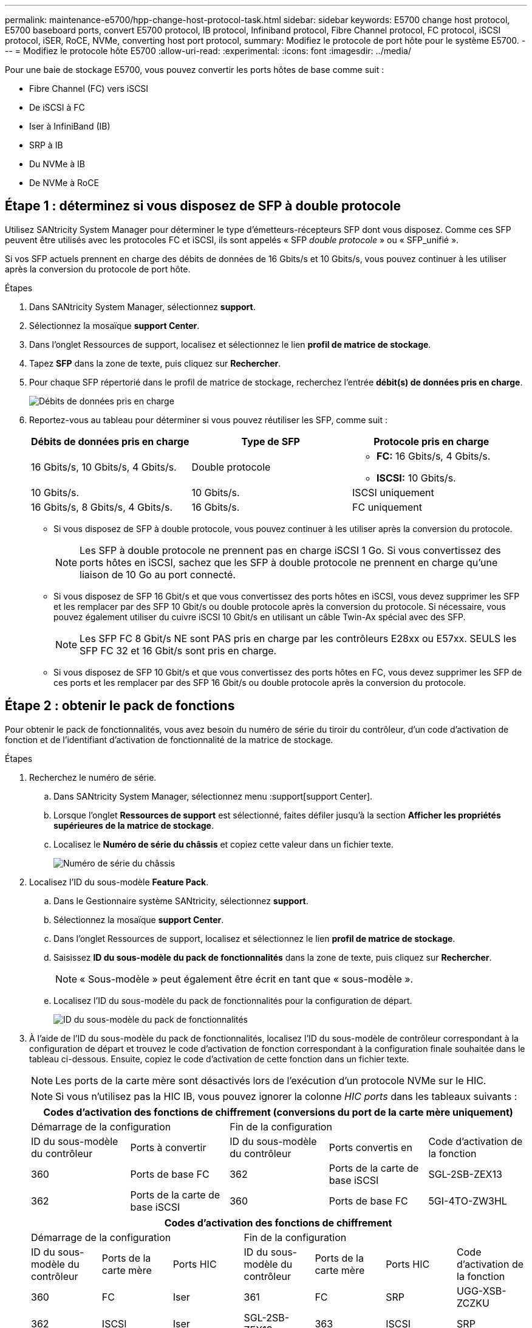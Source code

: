 ---
permalink: maintenance-e5700/hpp-change-host-protocol-task.html 
sidebar: sidebar 
keywords: E5700 change host protocol, E5700 baseboard ports, convert E5700 protocol, IB protocol, Infiniband protocol, Fibre Channel protocol, FC protocol, iSCSI protocol, iSER, RoCE, NVMe, converting host port protocol, 
summary: Modifiez le protocole de port hôte pour le système E5700. 
---
= Modifiez le protocole hôte E5700
:allow-uri-read: 
:experimental: 
:icons: font
:imagesdir: ../media/


[role="lead"]
Pour une baie de stockage E5700, vous pouvez convertir les ports hôtes de base comme suit :

* Fibre Channel (FC) vers iSCSI
* De iSCSI à FC
* Iser à InfiniBand (IB)
* SRP à IB
* Du NVMe à IB
* De NVMe à RoCE




== Étape 1 : déterminez si vous disposez de SFP à double protocole

Utilisez SANtricity System Manager pour déterminer le type d'émetteurs-récepteurs SFP dont vous disposez. Comme ces SFP peuvent être utilisés avec les protocoles FC et iSCSI, ils sont appelés « SFP _double protocole_ » ou « SFP_unifié ».

Si vos SFP actuels prennent en charge des débits de données de 16 Gbits/s et 10 Gbits/s, vous pouvez continuer à les utiliser après la conversion du protocole de port hôte.

.Étapes
. Dans SANtricity System Manager, sélectionnez *support*.
. Sélectionnez la mosaïque *support Center*.
. Dans l'onglet Ressources de support, localisez et sélectionnez le lien *profil de matrice de stockage*.
. Tapez *SFP* dans la zone de texte, puis cliquez sur *Rechercher*.
. Pour chaque SFP répertorié dans le profil de matrice de stockage, recherchez l'entrée *débit(s) de données pris en charge*.
+
image::../media/sam1130_ss_e2800_unified_spf_maint-e5700.gif[Débits de données pris en charge]

. Reportez-vous au tableau pour déterminer si vous pouvez réutiliser les SFP, comme suit :
+
|===
| Débits de données pris en charge | Type de SFP | Protocole pris en charge 


 a| 
16 Gbits/s, 10 Gbits/s, 4 Gbits/s.
 a| 
Double protocole
 a| 
** *FC:* 16 Gbits/s, 4 Gbits/s.
** **ISCSI:** 10 Gbits/s.




 a| 
10 Gbits/s.
 a| 
10 Gbits/s.
 a| 
ISCSI uniquement



 a| 
16 Gbits/s, 8 Gbits/s, 4 Gbits/s.
 a| 
16 Gbits/s.
 a| 
FC uniquement

|===
+
** Si vous disposez de SFP à double protocole, vous pouvez continuer à les utiliser après la conversion du protocole.
+

NOTE: Les SFP à double protocole ne prennent pas en charge iSCSI 1 Go. Si vous convertissez des ports hôtes en iSCSI, sachez que les SFP à double protocole ne prennent en charge qu'une liaison de 10 Go au port connecté.

** Si vous disposez de SFP 16 Gbit/s et que vous convertissez des ports hôtes en iSCSI, vous devez supprimer les SFP et les remplacer par des SFP 10 Gbit/s ou double protocole après la conversion du protocole. Si nécessaire, vous pouvez également utiliser du cuivre iSCSI 10 Gbit/s en utilisant un câble Twin-Ax spécial avec des SFP.
+

NOTE: Les SFP FC 8 Gbit/s NE sont PAS pris en charge par les contrôleurs E28xx ou E57xx. SEULS les SFP FC 32 et 16 Gbit/s sont pris en charge.

** Si vous disposez de SFP 10 Gbit/s et que vous convertissez des ports hôtes en FC, vous devez supprimer les SFP de ces ports et les remplacer par des SFP 16 Gbit/s ou double protocole après la conversion du protocole.






== Étape 2 : obtenir le pack de fonctions

Pour obtenir le pack de fonctionnalités, vous avez besoin du numéro de série du tiroir du contrôleur, d'un code d'activation de fonction et de l'identifiant d'activation de fonctionnalité de la matrice de stockage.

.Étapes
. Recherchez le numéro de série.
+
.. Dans SANtricity System Manager, sélectionnez menu :support[support Center].
.. Lorsque l'onglet *Ressources de support* est sélectionné, faites défiler jusqu'à la section *Afficher les propriétés supérieures de la matrice de stockage*.
.. Localisez le *Numéro de série du châssis* et copiez cette valeur dans un fichier texte.
+
image::../media/sam1130_ss_e2800_storage_array_profile_sn_smid_copy_maint-e5700.gif[Numéro de série du châssis]



. Localisez l'ID du sous-modèle *Feature Pack*.
+
.. Dans le Gestionnaire système SANtricity, sélectionnez *support*.
.. Sélectionnez la mosaïque *support Center*.
.. Dans l'onglet Ressources de support, localisez et sélectionnez le lien *profil de matrice de stockage*.
.. Saisissez *ID du sous-modèle du pack de fonctionnalités* dans la zone de texte, puis cliquez sur *Rechercher*.
+

NOTE: « Sous-modèle » peut également être écrit en tant que « sous-modèle ».

.. Localisez l'ID du sous-modèle du pack de fonctionnalités pour la configuration de départ.
+
image::../media/storage_array_profile2_maint-e5700.gif[ID du sous-modèle du pack de fonctionnalités]



. À l'aide de l'ID du sous-modèle du pack de fonctionnalités, localisez l'ID du sous-modèle de contrôleur correspondant à la configuration de départ et trouvez le code d'activation de fonction correspondant à la configuration finale souhaitée dans le tableau ci-dessous. Ensuite, copiez le code d'activation de cette fonction dans un fichier texte.
+

NOTE: Les ports de la carte mère sont désactivés lors de l'exécution d'un protocole NVMe sur le HIC.

+

NOTE: Si vous n'utilisez pas la HIC IB, vous pouvez ignorer la colonne _HIC ports_ dans les tableaux suivants :

+
|===
5+| Codes d'activation des fonctions de chiffrement (conversions du port de la carte mère uniquement) 


2+| Démarrage de la configuration 3+| Fin de la configuration 


| ID du sous-modèle du contrôleur | Ports à convertir | ID du sous-modèle du contrôleur | Ports convertis en | Code d'activation de la fonction 


 a| 
360
 a| 
Ports de base FC
 a| 
362
 a| 
Ports de la carte de base iSCSI
 a| 
SGL-2SB-ZEX13



 a| 
362
 a| 
Ports de la carte de base iSCSI
 a| 
360
 a| 
Ports de base FC
 a| 
5GI-4TO-ZW3HL

|===
+
|===
7+| Codes d'activation des fonctions de chiffrement 


3+| Démarrage de la configuration 4+| Fin de la configuration 


| ID du sous-modèle du contrôleur | Ports de la carte mère | Ports HIC | ID du sous-modèle du contrôleur | Ports de la carte mère | Ports HIC | Code d'activation de la fonction 


 a| 
360
 a| 
FC
 a| 
Iser
 a| 
361
 a| 
FC
 a| 
SRP
 a| 
UGG-XSB-ZCZKU



 a| 
362
 a| 
ISCSI
 a| 
Iser
 a| 
SGL-2SB-ZEX13



 a| 
363
 a| 
ISCSI
 a| 
SRP
 a| 
VGN-LTB-ZGFCT



 a| 
382
 a| 
Non disponible
 a| 
NVMe/IB
 a| 
KGI-ISB-ZDHQF



 a| 
403
 a| 
Non disponible
 a| 
NVMe/RoCE ou NVMe/FC
 a| 
YGH-BHK-Z8EKB



 a| 
361
 a| 
FC
 a| 
SRP
 a| 
360
 a| 
FC
 a| 
Iser
 a| 
JGS-0TB-ZID1V



 a| 
362
 a| 
ISCSI
 a| 
Iser
 a| 
UGX-RTB-ZLBPV



 a| 
363
 a| 
ISCSI
 a| 
SRP
 a| 
2G1-BTB-ZMRYN



 a| 
382
 a| 
Non disponible
 a| 
NVMe/IB
 a| 
TGV-8 TO-ZKTH6



 a| 
403
 a| 
Non disponible
 a| 
NVMe/RoCE ou NVMe/FC
 a| 
JGM-EIK-ZAC6Q



 a| 
362
 a| 
ISCSI
 a| 
Iser
 a| 
360
 a| 
FC
 a| 
Iser
 a| 
5GI-4TO-ZW3HL



 a| 
361
 a| 
FC
 a| 
SRP
 a| 
EGL-NTB-ZXKQ4



 a| 
363
 a| 
ISCSI
 a| 
SRP
 a| 
HGP-QUB-Z1ICJ



 a| 
383
 a| 
Non disponible
 a| 
NVMe/IB
 a| 
BGS-AUB-Z2YNG



 a| 
403
 a| 
Non disponible
 a| 
NVMe/RoCE ou NVMe/FC
 a| 
1GW-LIK-ZG9HN



 a| 
363
 a| 
ISCSI
 a| 
SRP
 a| 
360
 a| 
FC
 a| 
Iser
 a| 
SGU-BAIGNOIRE-Z3G2U



 a| 
361
 a| 
FC
 a| 
SRP
 a| 
FGX-DUB-Z5WF7



 a| 
362
 a| 
ISCSI
 a| 
SRP
 a| 
LG3-GUB-Z7V17



 a| 
383
 a| 
Non disponible
 a| 
NVMe/IB
 a| 
NG5-ZUB-Z8C8J



 a| 
403
 a| 
Non disponible
 a| 
NVMe/RoCE ou NVMe/FC
 a| 
WG2-0IK-ZI75U



 a| 
382
 a| 
Non disponible
 a| 
NVMe/IB
 a| 
360
 a| 
FC
 a| 
Iser
 a| 
QG6-ETB-ZPPPT



 a| 
361
 a| 
FC
 a| 
SRP
 a| 
XG8-XTB-ZQ7XS



 a| 
362
 a| 
ISCSI
 a| 
Iser
 a| 
SGB-HTB-ZS0AH



 a| 
363
 a| 
ISCSI
 a| 
SRP
 a| 
TGD-1 TO-ZT5TL



 a| 
403
 a| 
Non disponible
 a| 
NVMe/RoCE ou NVMe/FC
 a| 
IGR-IIK-ZDBRB



 a| 
383
 a| 
Non disponible
 a| 
NVMe/IB
 a| 
360
 a| 
FC
 a| 
Iser
 a| 
LG8-JUB-ZATLD



 a| 
361
 a| 
FC
 a| 
SRP
 a| 
LGA-3UB-ZBAX1



 a| 
362
 a| 
ISCSI
 a| 
Iser
 a| 
NGF-7UB-ZE8KX



 a| 
363
 a| 
ISCSI
 a| 
SRP
 a| 
3GI-QUB-ZFP1Y



 a| 
403
 a| 
Non disponible
 a| 
NVMe/RoCE ou NVMe/FC
 a| 
5G7-RIK-ZL5PE



 a| 
403
 a| 
Non disponible
 a| 
NVMe/RoCE ou NVMe/FC
 a| 
360
 a| 
FC
 a| 
Iser
 a| 
BGC-UIK-Z03GR



 a| 
361
 a| 
FC
 a| 
SRP
 a| 
LGF-EIK-ZPJRX



 a| 
362
 a| 
ISCSI
 a| 
Iser
 a| 
PGJ-HIK-ZSIDZ



 a| 
363
 a| 
ISCSI
 a| 
SRP
 a| 
1GM-1JK-ZTYQX



 a| 
382
 a| 
Non disponible
 a| 
NVMe/IB
 a| 
HGJ-XIK-ZQ142

|===
+
|===
5+| Codes d'activation de la fonction non-chiffrement (conversions du port de la carte mère uniquement) 


2+| Démarrage de la configuration 3+| Fin de la configuration 


| ID du sous-modèle du contrôleur | Ports à convertir | ID du sous-modèle du contrôleur | Ports convertis en | Code d'activation de la fonction 


 a| 
365
 a| 
Ports de base FC
 a| 
367
 a| 
Ports de la carte de base iSCSI
 a| 
BGU-GVB-ZM3KW



 a| 
367
 a| 
Ports de la carte de base iSCSI
 a| 
366
 a| 
Ports de base FC
 a| 
9GU-2WB-Z503D

|===
+
|===
7+| Codes d'activation de la fonction de non-chiffrement 


3+| Démarrage de la configuration 4+| Fin de la configuration 


| ID du sous-modèle du contrôleur | Ports de la carte mère | Ports HIC | ID du sous-modèle du contrôleur | Ports de la carte mère | Ports HIC | Code d'activation de la fonction 


 a| 
365
 a| 
FC
 a| 
Iser
 a| 
366
 a| 
FC
 a| 
SRP
 a| 
BGP-DVB-ZJ4YC



 a| 
367
 a| 
ISCSI
 a| 
Iser
 a| 
BGU-GVB-ZM3KW



 a| 
368
 a| 
ISCSI
 a| 
SRP
 a| 
4GX-ZVB-ZNJVD



 a| 
384
 a| 
Non disponible
 a| 
NVMe/IB
 a| 
TGS-WVB-ZKL9T



 a| 
405
 a| 
Non disponible
 a| 
NVMe/RoCE ou NVMe/FC
 a| 
WGC-GJK-Z7PU2



 a| 
366
 a| 
FC
 a| 
SRP
 a| 
365
 a| 
FC
 a| 
Iser
 a| 
WG2-3VB-ZQHLF



 a| 
367
 a| 
ISCSI
 a| 
Iser
 a| 
QG7-6VB-ZSF8M



 a| 
368
 a| 
ISCSI
 a| 
SRP
 a| 
PGA-PVB-ZUWMX



 a| 
384
 a| 
Non disponible
 a| 
NVMe/IB
 a| 
CG5-MVB-ZRYW1



 a| 
405
 a| 
Non disponible
 a| 
NVMe/RoCE ou NVMe/FC
 a| 
3GH-JJK-ZANJQ



 a| 
367
 a| 
ISCSI
 a| 
Iser
 a| 
365
 a| 
FC
 a| 
Iser
 a| 
PGR-IWB-Z48PC



 a| 
366
 a| 
FC
 a| 
SRP
 a| 
9GU-2WB-Z503D



 a| 
368
 a| 
ISCSI
 a| 
SRP
 a| 
SGJ-IWB-ZJFE4



 a| 
385
 a| 
Non disponible
 a| 
NVMe/IB
 a| 
UGM-2XB-ZKV0B



 a| 
405
 a| 
Non disponible
 a| 
NVMe/RoCE ou NVMe/FC
 a| 
8GR-QKK-ZFJTP



 a| 
368
 a| 
ISCSI
 a| 
SRP
 a| 
365
 a| 
FC
 a| 
Iser
 a| 
YG0-LXB-ZLD26



 a| 
366
 a| 
FC
 a| 
SRP
 a| 
SGR-5XB-ZNTFB



 a| 
367
 a| 
ISCSI
 a| 
SRP
 a| 
PGZ-5WB-Z8M0N



 a| 
385
 a| 
Non disponible
 a| 
NVMe/IB
 a| 
KG2-0WB-Z9477



 a| 
405
 a| 
Non disponible
 a| 
NVMe/RoCE ou NVMe/FC
 a| 
2GV-TKK-ZI6



 a| 
384
 a| 
Non disponible
 a| 
NVMe/IB
 a| 
365
 a| 
FC
 a| 
Iser
 a| 
SGF-SVB-ZWU9M



 a| 
366
 a| 
FC
 a| 
SRP
 a| 
7GH-CVB-ZYBGV



 a| 
367
 a| 
ISCSI
 a| 
Iser
 a| 
6GK-VVB-ZZSRN



 a| 
368
 a| 
ISCSI
 a| 
SRP
 a| 
RGM-FWB-Z195H



 a| 
405
 a| 
Non disponible
 a| 
NVMe/RoCE ou NVMe/FC
 a| 
VGM-NKK-ZDLDK



 a| 
385
 a| 
Non disponible
 a| 
NVMe/IB
 a| 
365
 a| 
FC
 a| 
Iser
 a| 
GG5-8WB-ZBKEM



 a| 
366
 a| 
FC
 a| 
SRP
 a| 
KG7-RWB-ZC2RZ



 a| 
367
 a| 
ISCSI
 a| 
Iser
 a| 
NGC-VWB-ZFZEN



 a| 
368
 a| 
ISCSI
 a| 
SRP
 a| 
4GE-FWB-ZGGQJ



 a| 
405
 a| 
Non disponible
 a| 
NVMe/RoCE ou NVMe/FC
 a| 
NG1-WKK-ZLFAI



 a| 
405
 a| 
Non disponible
 a| 
NVMe/RoCE ou NVMe/FC
 a| 
365
 a| 
FC
 a| 
Iser
 a| 
MG6-ZKK-ZNDVC



 a| 
366
 a| 
FC
 a| 
SRP
 a| 
WG9-JKK-ZPUAR



 a| 
367
 a| 
ISCSI
 a| 
Iser
 a| 
NGE-MKK-ZRSW9



 a| 
368
 a| 
ISCSI
 a| 
SRP
 a| 
TGG-6KK-ZT9BU



 a| 
384
 a| 
Non disponible
 a| 
NVMe/IB
 a| 
AGB-3KK-ZQBLR

|===
+

NOTE: Si l'ID du sous-modèle de votre contrôleur n'est pas répertorié, contactez http://mysupport.netapp.com["Support NetApp"^].

. Dans System Manager, localisez l'identifiant d'activation de la fonction.
+
.. Accédez au menu:Paramètres[système].
.. Faites défiler vers le bas jusqu'à *Compléments*.
.. Sous *changer Feature Pack*, localisez *Feature Enable identifier*.
.. Copiez et collez ce numéro à 32 chiffres dans un fichier texte.
+
image::../media/sam1130_ss_e2800_change_feature_pack_feature_enable_identifier_copy_maint-e5700.gif[Modifier le pack de fonctions]



. Accédez à http://partnerspfk.netapp.com["Activation de licence NetApp : activation de la fonctionnalité Storage Array Premium"^], puis entrez les informations requises pour obtenir le pack de fonctions.
+
** Numéro de série du châssis
** Code d'activation de la fonction
** Identifiant d'activation de fonctionnalité
+

NOTE: Le site Web d'activation de la fonction Premium comprend un lien vers « instructions d'activation de la fonction Premium ». N'essayez pas d'utiliser ces instructions pour cette procédure.



. Choisissez de recevoir le fichier clé du pack de fonctionnalités dans un e-mail ou de le télécharger directement à partir du site.




== Étape 3 : arrêter les E/S de l'hôte

Arrêtez toutes les opérations d'E/S de l'hôte avant de convertir le protocole des ports hôtes. Vous ne pouvez accéder aux données de la baie de stockage qu'une fois la conversion terminée.

Cette tâche s'applique uniquement si vous convertissez une matrice de stockage déjà utilisée.

.Étapes
. Assurez-vous qu'aucune opération d'E/S n'est en cours entre la matrice de stockage et tous les hôtes connectés. Par exemple, vous pouvez effectuer les opérations suivantes :
+
** Arrêtez tous les processus qui impliquent les LUN mappées du stockage vers les hôtes.
** Assurez-vous qu'aucune application n'écrit de données sur les LUN mappées du stockage aux hôtes.
** Démontez tous les systèmes de fichiers associés aux volumes de la baie.
+

NOTE: Les étapes exactes permettant d'arrêter les opérations d'E/S de l'hôte dépendent du système d'exploitation hôte et de la configuration, qui dépassent le cadre de ces instructions. Si vous ne savez pas comment arrêter les opérations d'E/S des hôtes dans votre environnement, essayez d'arrêter l'hôte.

+

CAUTION: *Perte de données possible* -- si vous continuez cette procédure pendant les opérations d'E/S, l'application hôte risque de perdre des données car la matrice de stockage ne sera pas accessible.



. Si la baie de stockage participe à une relation de mise en miroir, arrêtez toutes les opérations d'E/S hôte sur la baie de stockage secondaire.
. Attendez que les données de la mémoire cache soient écrites sur les disques.
+
Le voyant vert cache actif *(1)* à l'arrière de chaque contrôleur est allumé lorsque les données mises en cache doivent être écrites sur les disques. Vous devez attendre que ce voyant s'éteigne. image:../media/e5700_ib_hic_w_cache_led_callouts_maint-e5700.gif["LED de cache actif sur le contrôleur E5700"]

. Sur la page d'accueil de SANtricity System Manager, sélectionnez *Afficher les opérations en cours*.
. Attendez que toutes les opérations soient terminées avant de poursuivre l'étape suivante.




== Étape 4 : modifiez le pack de fonctions

Modifiez le Feature Pack pour convertir le protocole hôte des ports hôte de la carte mère, des ports IB HIC ou des deux types de ports.

.Étapes
. Dans SANtricity System Manager, sélectionnez menu :Paramètres[System].
. Sous *Compléments*, sélectionnez *Modifier le pack de fonctionnalités*.
+
image::../media/sam1130_ss_system_change_feature_pack_maint-e5700.gif[Modifier le pack de fonctions]

. Cliquez sur *Parcourir*, puis sélectionnez le pack de fonctions que vous souhaitez appliquer.
. Tapez *CHANGE* dans le champ.
. Cliquez sur *Modifier*.
+
La migration du Feature Pack commence. Les deux contrôleurs redémarrent automatiquement deux fois pour permettre au nouveau pack de fonctionnalités de prendre effet. La matrice de stockage revient à un état réactif une fois le redémarrage terminé.

. Vérifiez que les ports hôtes disposent du protocole attendu.
+
.. Dans le Gestionnaire système SANtricity, sélectionnez *matériel*.
.. Cliquez sur *Afficher le verso de la tablette*.
.. Sélectionnez le graphique pour le contrôleur A ou le contrôleur B.
.. Sélectionnez *Afficher les paramètres* dans le menu contextuel.
.. Sélectionnez l'onglet *Host interfaces*.
.. Cliquez sur *Afficher plus de paramètres*.
.. Passez en revue les détails indiqués pour les ports de la carte mère et les ports HIC (marqués "lot 1"), et confirmez que chaque type de port a le protocole que vous attendez.




.Et la suite ?
Accédez à link:hpp-complete-protocol-conversion-task.html["Conversion de protocole hôte complète"].
